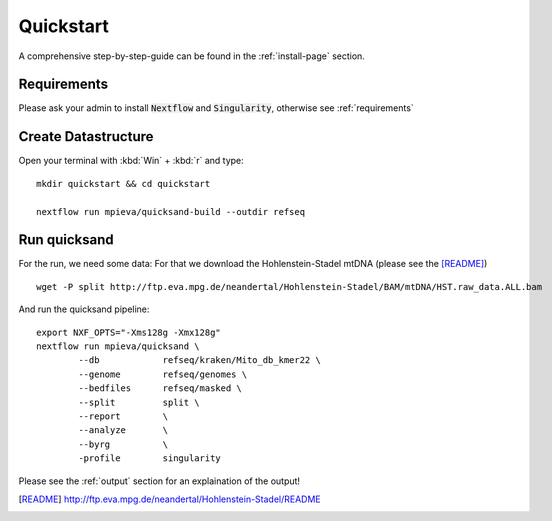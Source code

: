 Quickstart
===========

A comprehensive step-by-step-guide can be found in the :ref:`install-page` section.

Requirements
------------

Please ask your admin to install :code:`Nextflow` and :code:`Singularity`, otherwise see :ref:`requirements`

Create Datastructure
--------------------

Open your terminal with :kbd:`Win` + :kbd:`r` and type::
	
	mkdir quickstart && cd quickstart

	nextflow run mpieva/quicksand-build --outdir refseq

Run quicksand
-------------

For the run, we need some data: For that we download the Hohlenstein-Stadel mtDNA (please see the [README]_) ::
	
	wget -P split http://ftp.eva.mpg.de/neandertal/Hohlenstein-Stadel/BAM/mtDNA/HST.raw_data.ALL.bam

And run the quicksand pipeline::

	export NXF_OPTS="-Xms128g -Xmx128g"
	nextflow run mpieva/quicksand \
		--db 		refseq/kraken/Mito_db_kmer22 \
		--genome	refseq/genomes \
		--bedfiles	refseq/masked \
		--split 	split \
		--report 	\
		--analyze	\
		--byrg		\
		-profile	singularity

Please see the :ref:`output` section for an explaination of the output!

.. [README] http://ftp.eva.mpg.de/neandertal/Hohlenstein-Stadel/README


